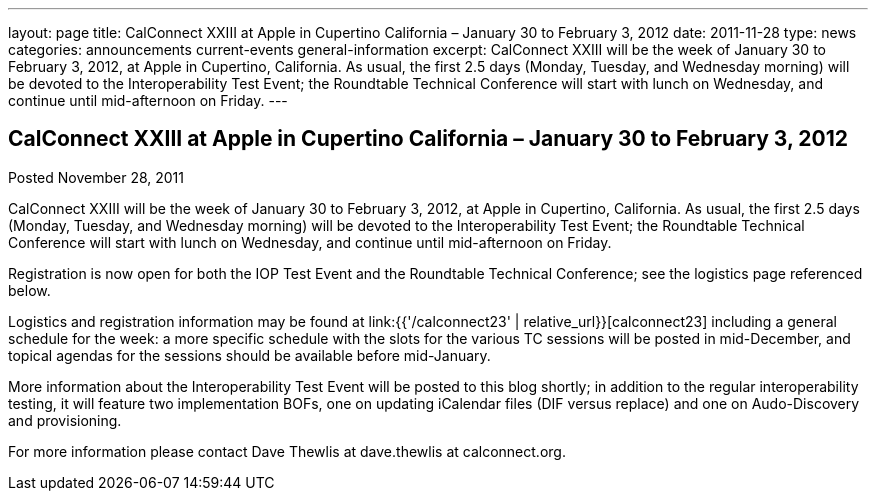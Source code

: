 ---
layout: page
title: CalConnect XXIII at Apple in Cupertino California – January 30 to February 3, 2012
date: 2011-11-28
type: news
categories: announcements current-events general-information
excerpt: CalConnect XXIII will be the week of January 30 to February 3, 2012, at Apple in Cupertino, California. As usual, the first 2.5 days (Monday, Tuesday, and Wednesday morning) will be devoted to the Interoperability Test Event; the Roundtable Technical Conference will start with lunch on Wednesday, and continue until mid-afternoon on Friday.
---

== CalConnect XXIII at Apple in Cupertino California – January 30 to February 3, 2012

Posted November 28, 2011

CalConnect XXIII will be the week of January 30 to February 3, 2012, at Apple in Cupertino, California. As usual, the first 2.5 days (Monday, Tuesday, and Wednesday morning) will be devoted to the Interoperability Test Event; the Roundtable Technical Conference will start with lunch on Wednesday, and continue until mid-afternoon on Friday.

Registration is now open for both the IOP Test Event and the Roundtable Technical Conference; see the logistics page referenced below.

Logistics and registration information may be found at link:{{'/calconnect23' | relative_url}}[calconnect23] including a general schedule for the week: a more specific schedule with the slots for the various TC sessions will be posted in mid-December, and topical agendas for the sessions should be available before mid-January.

More information about the Interoperability Test Event will be posted to this blog shortly; in addition to the regular interoperability testing, it will feature two implementation BOFs, one on updating iCalendar files (DIF versus replace) and one on Audo-Discovery and provisioning.

For more information please contact Dave Thewlis at dave.thewlis at calconnect.org.


